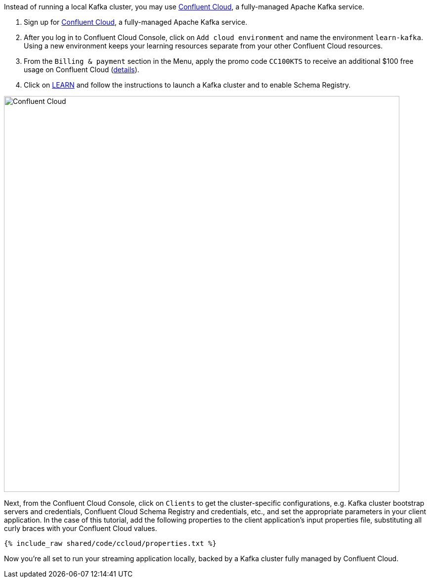 Instead of running a local Kafka cluster, you may use https://www.confluent.io/confluent-cloud/tryfree/[Confluent Cloud], a fully-managed Apache Kafka service.

1. Sign up for https://www.confluent.io/confluent-cloud/tryfree/[Confluent Cloud], a fully-managed Apache Kafka service.
  
2. After you log in to Confluent Cloud Console, click on `Add cloud environment` and name the environment `learn-kafka`. Using a new environment keeps your learning resources separate from your other Confluent Cloud resources.

3. From the `Billing & payment` section in the Menu, apply the promo code `CC100KTS` to receive an additional $100 free usage on Confluent Cloud (https://www.confluent.io/confluent-cloud-promo-disclaimer[details]).

4. Click on https://confluent.cloud/learn[LEARN] and follow the instructions to launch a Kafka cluster and to enable Schema Registry.

+++++
<img src="{{ "/assets/img/ccloud-home.png" | relative_url }}" alt="Confluent Cloud" width=800 />
+++++

Next, from the Confluent Cloud Console, click on `Clients` to get the cluster-specific configurations, e.g. Kafka cluster bootstrap servers and credentials, Confluent Cloud Schema Registry and credentials, etc., and set the appropriate parameters in your client application.
In the case of this tutorial, add the following properties to the client application's input properties file, substituting all curly braces with your Confluent Cloud values.

+++++
<pre class="snippet"><code class="text">{% include_raw shared/code/ccloud/properties.txt %}</code></pre>
+++++

Now you're all set to run your streaming application locally, backed by a Kafka cluster fully managed by Confluent Cloud.
